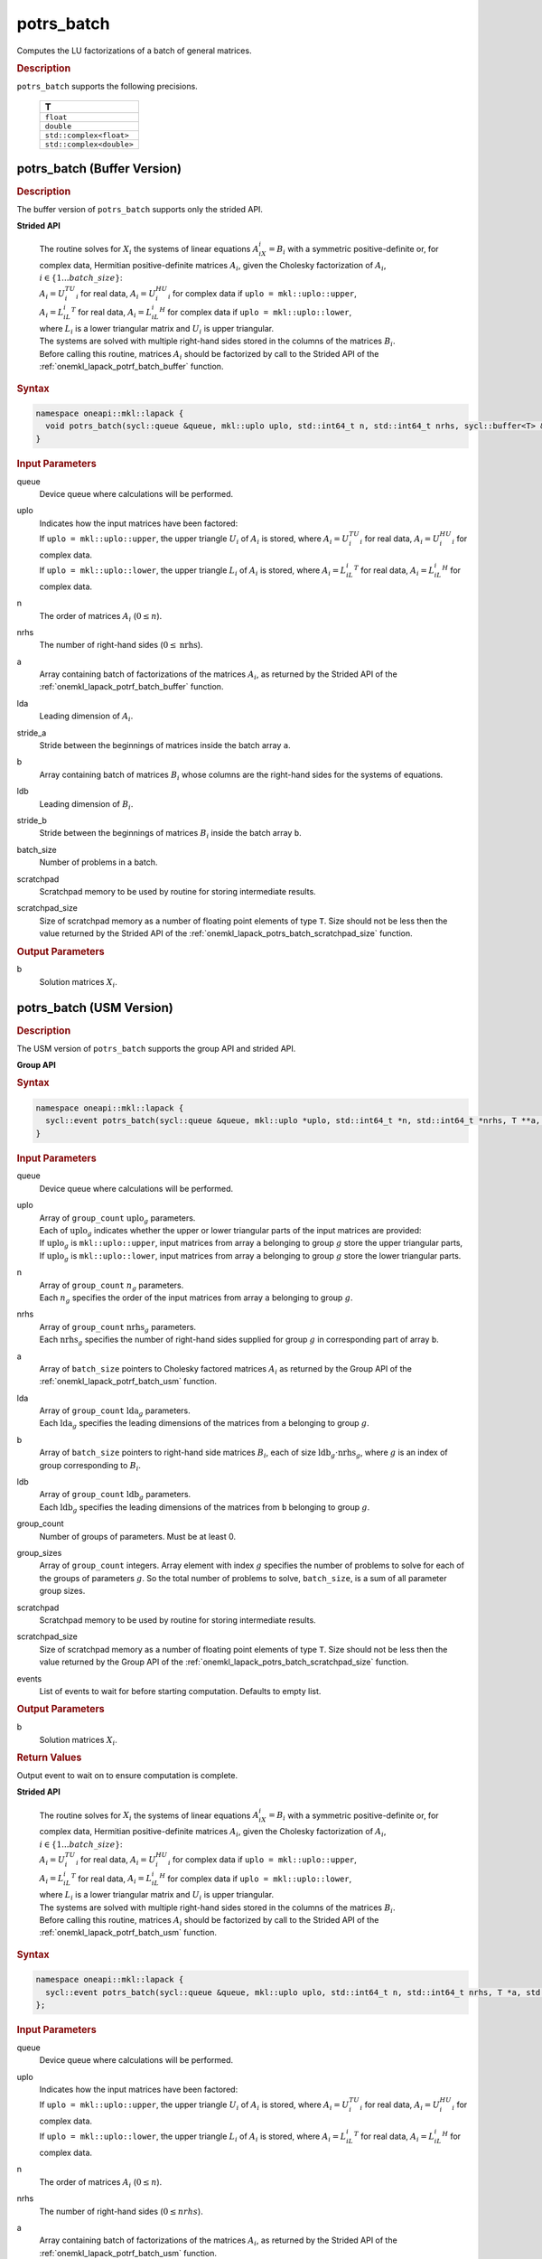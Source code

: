 .. SPDX-FileCopyrightText: 2019-2020 Intel Corporation
..
.. SPDX-License-Identifier: CC-BY-4.0

.. _onemkl_lapack_potrs_batch:

potrs_batch
===========

Computes the LU factorizations of a batch of general matrices.

.. container:: section

  .. rubric:: Description

``potrs_batch`` supports the following precisions.

   .. list-table:: 
      :header-rows: 1

      * -  T 
      * -  ``float`` 
      * -  ``double`` 
      * -  ``std::complex<float>`` 
      * -  ``std::complex<double>`` 

.. _onemkl_lapack_potrs_batch_buffer:

potrs_batch (Buffer Version)
----------------------------

.. container:: section

  .. rubric:: Description

The buffer version of ``potrs_batch`` supports only the strided API. 
   
**Strided API**

 | The routine solves for :math:`X_i` the systems of linear equations :math:`A_iX_i = B_i` with a symmetric positive-definite or, for complex data, Hermitian positive-definite matrices :math:`A_i`, given the Cholesky factorization of :math:`A_i`, :math:`i \in \{1...batch\_size\}`:
 | :math:`A_i = U_i^TU_i` for real data, :math:`A_i = U_i^HU_i` for complex data if ``uplo = mkl::uplo::upper``,
 | :math:`A_i = L_iL_i^T` for real data, :math:`A_i = L_iL_i^H` for complex data if ``uplo = mkl::uplo::lower``,
 | where :math:`L_i` is a lower triangular matrix and :math:`U_i` is upper triangular.
 | The systems are solved with multiple right-hand sides stored in the columns of the matrices :math:`B_i`.
 | Before calling this routine, matrices :math:`A_i` should be factorized by call to the Strided API of the :ref:`onemkl_lapack_potrf_batch_buffer` function.

.. container:: section

  .. rubric:: Syntax

.. code-block:: cpp

    namespace oneapi::mkl::lapack {
      void potrs_batch(sycl::queue &queue, mkl::uplo uplo, std::int64_t n, std::int64_t nrhs, sycl::buffer<T> &a, std::int64_t lda, std::int64_t stride_a, sycl::buffer<T> &b, std::int64_t ldb, std::int64_t stride_b, std::int64_t batch_size, sycl::buffer<T> &scratchpad, std::int64_t scratchpad_size)
    }

.. container:: section

  .. rubric:: Input Parameters

queue
  Device queue where calculations will be performed.

uplo
 | Indicates how the input matrices have been factored:
 | If ``uplo = mkl::uplo::upper``, the upper triangle :math:`U_i` of :math:`A_i` is stored, where :math:`A_i = U_i^TU_i` for real data, :math:`A_i = U_i^HU_i` for complex data.
 | If ``uplo = mkl::uplo::lower``, the upper triangle :math:`L_i` of :math:`A_i` is stored, where :math:`A_i = L_iL_i^T` for real data, :math:`A_i = L_iL_i^H` for complex data.

n
  The order of matrices :math:`A_i` (:math:`0 \le n`).

nrhs
  The number of right-hand sides (:math:`0 \le \text{nrhs}`).

a
  Array containing batch of factorizations of the matrices :math:`A_i`, as returned by the Strided API of the :ref:`onemkl_lapack_potrf_batch_buffer` function.

lda
  Leading dimension of :math:`A_i`.

stride_a
  Stride between the beginnings of matrices inside the batch array ``a``.

b
  Array containing batch of matrices :math:`B_i` whose columns are the right-hand sides for the systems of equations.

ldb
  Leading dimension of :math:`B_i`.

stride_b
  Stride between the beginnings of matrices :math:`B_i` inside the batch array ``b``.

batch_size
  Number of problems in a batch.

scratchpad
  Scratchpad memory to be used by routine for storing intermediate results.

scratchpad_size
  Size of scratchpad memory as a number of floating point elements of type ``T``. Size should not be less then the value returned by the Strided API of the :ref:`onemkl_lapack_potrs_batch_scratchpad_size` function.

.. container:: section

  .. rubric:: Output Parameters

b
  Solution matrices :math:`X_i`.

.. _onemkl_lapack_potrs_batch_usm:

potrs_batch (USM Version)
-------------------------

.. container:: section

  .. rubric:: Description

The USM version of ``potrs_batch`` supports the group API and strided API. 

**Group API**

.. container:: section

  .. rubric:: Syntax

.. code-block:: cpp

    namespace oneapi::mkl::lapack {
      sycl::event potrs_batch(sycl::queue &queue, mkl::uplo *uplo, std::int64_t *n, std::int64_t *nrhs, T **a, std::int64_t *lda, T **b, std::int64_t *ldb, std::int64_t group_count, std::int64_t *group_sizes, T *scratchpad, std::int64_t scratchpad_size, const std::vector<sycl::event> &events = {})
    }

.. container:: section

  .. rubric:: Input Parameters

queue
  Device queue where calculations will be performed.

uplo  
 | Array of ``group_count`` :math:`\text{uplo}_g` parameters.
 | Each of :math:`\text{uplo}_g` indicates whether the upper or lower triangular parts of the input matrices are provided:
 | If :math:`\text{uplo}_g` is ``mkl::uplo::upper``, input matrices from array ``a`` belonging to group :math:`g` store the upper triangular parts,
 | If :math:`\text{uplo}_g` is ``mkl::uplo::lower``, input matrices from array ``a`` belonging to group :math:`g` store the lower triangular parts.

n
 | Array of ``group_count`` :math:`n_g` parameters.
 | Each :math:`n_g` specifies the order of the input matrices from array ``a`` belonging to group :math:`g`.

nrhs
 | Array of ``group_count`` :math:`\text{nrhs}_g` parameters.
 | Each :math:`\text{nrhs}_g` specifies the number of right-hand sides supplied for group :math:`g` in corresponding part of array ``b``.

a
  Array of ``batch_size`` pointers to Cholesky factored matrices :math:`A_i` as returned by the Group API of the :ref:`onemkl_lapack_potrf_batch_usm` function.

lda
 | Array of ``group_count`` :math:`\text{lda}_g` parameters.
 | Each :math:`\text{lda}_g` specifies the leading dimensions of the matrices from ``a`` belonging to group :math:`g`.

b
  Array of ``batch_size`` pointers to right-hand side matrices :math:`B_i`, each of size :math:`\text{ldb}_g \cdot \text{nrhs}_g`, where :math:`g` is an index of group corresponding to :math:`B_i`.

ldb
 | Array of ``group_count`` :math:`\text{ldb}_g` parameters.
 | Each :math:`\text{ldb}_g` specifies the leading dimensions of the matrices from ``b`` belonging to group :math:`g`.

group_count
  Number of groups of parameters. Must be at least 0.

group_sizes
  Array of ``group_count`` integers. Array element with index :math:`g` specifies the number of problems to solve for each of the groups of parameters :math:`g`. So the total number of problems to solve, ``batch_size``, is a sum of all parameter group sizes.

scratchpad
  Scratchpad memory to be used by routine for storing intermediate results.

scratchpad_size
  Size of scratchpad memory as a number of floating point elements of type ``T``. Size should not be less then the value returned by the Group API of the :ref:`onemkl_lapack_potrs_batch_scratchpad_size` function.

events
  List of events to wait for before starting computation. Defaults to empty list.

.. container:: section

  .. rubric:: Output Parameters

b
  Solution matrices :math:`X_i`.

.. container:: section
   
  .. rubric:: Return Values

Output event to wait on to ensure computation is complete.

**Strided API**

 | The routine solves for :math:`X_i` the systems of linear equations :math:`A_iX_i = B_i` with a symmetric positive-definite or, for complex data, Hermitian positive-definite matrices :math:`A_i`, given the Cholesky factorization of :math:`A_i`, :math:`i \in \{1...batch\_size\}`:
 | :math:`A_i = U_i^TU_i` for real data, :math:`A_i = U_i^HU_i` for complex data if ``uplo = mkl::uplo::upper``,
 | :math:`A_i = L_iL_i^T` for real data, :math:`A_i = L_iL_i^H` for complex data if ``uplo = mkl::uplo::lower``,
 | where :math:`L_i` is a lower triangular matrix and :math:`U_i` is upper triangular.
 | The systems are solved with multiple right-hand sides stored in the columns of the matrices :math:`B_i`.
 | Before calling this routine, matrices :math:`A_i` should be factorized by call to the Strided API of the :ref:`onemkl_lapack_potrf_batch_usm` function.

.. container:: section

  .. rubric:: Syntax

.. code-block:: cpp

    namespace oneapi::mkl::lapack {
      sycl::event potrs_batch(sycl::queue &queue, mkl::uplo uplo, std::int64_t n, std::int64_t nrhs, T *a, std::int64_t lda, std::int64_t stride_a, T *b, std::int64_t ldb, std::int64_t stride_b, std::int64_t batch_size, T *scratchpad, std::int64_t scratchpad_size, const std::vector<sycl::event> &events = {})
    };

.. container:: section

  .. rubric:: Input Parameters

queue
  Device queue where calculations will be performed.

uplo
 | Indicates how the input matrices have been factored:
 | If ``uplo = mkl::uplo::upper``, the upper triangle :math:`U_i` of :math:`A_i` is stored, where :math:`A_i = U_i^TU_i` for real data, :math:`A_i = U_i^HU_i` for complex data.
 | If ``uplo = mkl::uplo::lower``, the upper triangle :math:`L_i` of :math:`A_i` is stored, where :math:`A_i = L_iL_i^T` for real data, :math:`A_i = L_iL_i^H` for complex data.

n
  The order of matrices :math:`A_i` (:math:`0 \le n`).

nrhs
  The number of right-hand sides (:math:`0 \le nrhs`).

a
  Array containing batch of factorizations of the matrices :math:`A_i`, as returned by the Strided API of the :ref:`onemkl_lapack_potrf_batch_usm` function.

lda
  Leading dimension of :math:`A_i`.

stride_a
  Stride between the beginnings of matrices inside the batch array ``a``.

b
  Array containing batch of matrices :math:`B_i` whose columns are the right-hand sides for the systems of equations.

ldb
  Leading dimension of :math:`B_i`.

stride_b
  Stride between the beginnings of matrices :math:`B_i` inside the batch array ``b``.

batch_size
  Number of problems in a batch.

scratchpad
  Scratchpad memory to be used by routine for storing intermediate results.

scratchpad_size
  Size of scratchpad memory as a number of floating point elements of type ``T``. Size should not be less then the value returned by the Strided API of the :ref:`onemkl_lapack_potrs_batch_scratchpad_size` function.

events
  List of events to wait for before starting computation. Defaults to empty list.

.. container:: section

  .. rubric:: Output Parameters

b
  Solution matrices :math:`X_i`.

.. container:: section
   
  .. rubric:: Return Values

Output event to wait on to ensure computation is complete.

**Parent topic:** :ref:`onemkl_lapack-like-extensions-routines`

